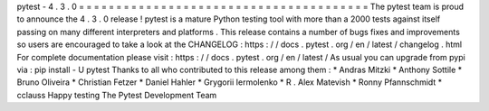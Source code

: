 pytest
-
4
.
3
.
0
=
=
=
=
=
=
=
=
=
=
=
=
=
=
=
=
=
=
=
=
=
=
=
=
=
=
=
=
=
=
=
=
=
=
=
=
=
=
=
The
pytest
team
is
proud
to
announce
the
4
.
3
.
0
release
!
pytest
is
a
mature
Python
testing
tool
with
more
than
a
2000
tests
against
itself
passing
on
many
different
interpreters
and
platforms
.
This
release
contains
a
number
of
bugs
fixes
and
improvements
so
users
are
encouraged
to
take
a
look
at
the
CHANGELOG
:
https
:
/
/
docs
.
pytest
.
org
/
en
/
latest
/
changelog
.
html
For
complete
documentation
please
visit
:
https
:
/
/
docs
.
pytest
.
org
/
en
/
latest
/
As
usual
you
can
upgrade
from
pypi
via
:
pip
install
-
U
pytest
Thanks
to
all
who
contributed
to
this
release
among
them
:
*
Andras
Mitzki
*
Anthony
Sottile
*
Bruno
Oliveira
*
Christian
Fetzer
*
Daniel
Hahler
*
Grygorii
Iermolenko
*
R
.
Alex
Matevish
*
Ronny
Pfannschmidt
*
cclauss
Happy
testing
The
Pytest
Development
Team
